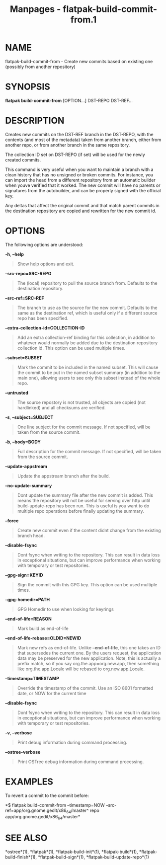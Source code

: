 #+TITLE: Manpages - flatpak-build-commit-from.1
* NAME
flatpak-build-commit-from - Create new commits based on existing one
(possibly from another repository)

* SYNOPSIS
*flatpak build-commit-from* [OPTION...] DST-REPO DST-REF...

* DESCRIPTION
Creates new commits on the DST-REF branch in the DST-REPO, with the
contents (and most of the metadata) taken from another branch, either
from another repo, or from another branch in the same repository.

The collection ID set on DST-REPO (if set) will be used for the newly
created commits.

This command is very useful when you want to maintain a branch with a
clean history that has no unsigned or broken commits. For instance, you
can import the head from a different repository from an automatic
builder when youve verified that it worked. The new commit will have no
parents or signatures from the autobuilder, and can be properly signed
with the official key.

Any deltas that affect the original commit and that match parent commits
in the destination repository are copied and rewritten for the new
commit id.

* OPTIONS
The following options are understood:

*-h*, *--help*

#+begin_quote
Show help options and exit.

#+end_quote

*--src-repo=SRC-REPO*

#+begin_quote
The (local) repository to pull the source branch from. Defaults to the
destination repository.

#+end_quote

*--src-ref=SRC-REF*

#+begin_quote
The branch to use as the source for the new commit. Defaults to the same
as the destination ref, which is useful only if a different source repo
has been specified.

#+end_quote

*--extra-collection-id=COLLECTION-ID*

#+begin_quote
Add an extra collection-ref binding for this collection, in addition to
whatever would normally be added due to the destination repository
collection id. This option can be used multiple times.

#+end_quote

*--subset=SUBSET*

#+begin_quote
Mark the commit to be included in the named subset. This will cause the
commit to be put in the named subset summary (in addition to the main
one), allowing users to see only this subset instead of the whole repo.

#+end_quote

*--untrusted*

#+begin_quote
The source repostory is not trusted, all objects are copied (not
hardlinked) and all checksums are verified.

#+end_quote

*-s*, *--subject=SUBJECT*

#+begin_quote
One line subject for the commit message. If not specified, will be taken
from the source commit.

#+end_quote

*-b*, *--body=BODY*

#+begin_quote
Full description for the commit message. If not specified, will be taken
from the source commit.

#+end_quote

*--update-appstream*

#+begin_quote
Update the appstream branch after the build.

#+end_quote

*--no-update-summary*

#+begin_quote
Dont update the summary file after the new commit is added. This means
the repository will not be useful for serving over http until
build-update-repo has been run. This is useful is you want to do
multiple repo operations before finally updating the summary.

#+end_quote

*--force*

#+begin_quote
Create new commit even if the content didnt change from the existing
branch head.

#+end_quote

*--disable-fsync*

#+begin_quote
Dont fsync when writing to the repository. This can result in data loss
in exceptional situations, but can improve performance when working with
temporary or test repositories.

#+end_quote

*--gpg-sign=KEYID*

#+begin_quote
Sign the commit with this GPG key. This option can be used multiple
times.

#+end_quote

*--gpg-homedir=PATH*

#+begin_quote
GPG Homedir to use when looking for keyrings

#+end_quote

*--end-of-life=REASON*

#+begin_quote
Mark build as end-of-life

#+end_quote

*--end-of-life-rebase=OLDID=NEWID*

#+begin_quote
Mark new refs as end-of-life. Unlike *--end-of-life*, this one takes an
ID that supersedes the current one. By the users request, the
application data may be preserved for the new application. Note, this is
actually a prefix match, so if you say org.the.app=org.new.app, then
something like org.the.app.Locale will be rebased to org.new.app.Locale.

#+end_quote

*--timestamp=TIMESTAMP*

#+begin_quote
Override the timestamp of the commit. Use an ISO 8601 formatted date, or
NOW for the current time

#+end_quote

*--disable-fsync*

#+begin_quote
Dont fsync when writing to the repository. This can result in data loss
in exceptional situations, but can improve performance when working with
temporary or test repositories.

#+end_quote

*-v*, *--verbose*

#+begin_quote
Print debug information during command processing.

#+end_quote

*--ostree-verbose*

#+begin_quote
Print OSTree debug information during command processing.

#+end_quote

* EXAMPLES
To revert a commit to the commit before:

*$ flatpak build-commit-from --timestamp=NOW
--src-ref=app/org.gnome.gedit/x86_64/master^ repo
app/org.gnome.gedit/x86_64/master*

* SEE ALSO
*ostree*(1), *flatpak*(1), *flatpak-build-init*(1), *flatpak-build*(1),
*flatpak-build-finish*(1), *flatpak-build-sign*(1),
*flatpak-build-update-repo*(1)

